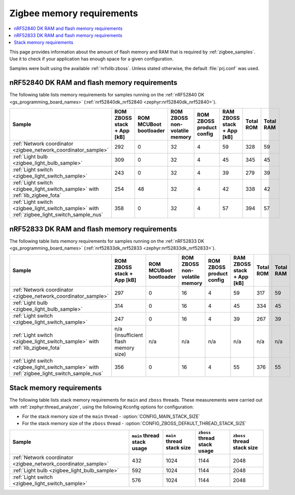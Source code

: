 .. _zigbee_memory:

Zigbee memory requirements
##########################

.. contents::
   :local:
   :depth: 2

This page provides information about the amount of flash memory and RAM that is required by :ref:`zigbee_samples`.
Use it to check if your application has enough space for a given configuration.

Samples were built using the available :ref:`nrfxlib:zboss`.
Unless stated otherwise, the default :file:`prj.conf` was used.

.. _zigbee_memory_52840:

nRF52840 DK RAM and flash memory requirements
*********************************************

The following table lists memory requirements for samples running on the :ref:`nRF52840 DK <gs_programming_board_names>` (:ref:`nrf52840dk_nrf52840 <zephyr:nrf52840dk_nrf52840>`).

+----------------------------------------------------------------+----------------------------+------------------------+-------------------------------+--------------------------+----------------------------+-----------+-----------+
| Sample                                                         | ROM ZBOSS stack + App [kB] | ROM MCUBoot bootloader | ROM ZBOSS non-volatile memory | ROM ZBOSS product config | RAM ZBOSS stack + App [kB] | Total ROM | Total RAM |
+================================================================+============================+========================+===============================+==========================+============================+===========+===========+
| :ref:`Network coordinator <zigbee_network_coordinator_sample>` | 292                        | 0                      | 32                            | 4                        | 59                         | 328       | 59        |
+----------------------------------------------------------------+----------------------------+------------------------+-------------------------------+--------------------------+----------------------------+-----------+-----------+
| :ref:`Light bulb <zigbee_light_bulb_sample>`                   | 309                        | 0                      | 32                            | 4                        | 45                         | 345       | 45        |
+----------------------------------------------------------------+----------------------------+------------------------+-------------------------------+--------------------------+----------------------------+-----------+-----------+
| :ref:`Light switch <zigbee_light_switch_sample>`               | 243                        | 0                      | 32                            | 4                        | 39                         | 279       | 39        |
+----------------------------------------------------------------+----------------------------+------------------------+-------------------------------+--------------------------+----------------------------+-----------+-----------+
| :ref:`Light switch <zigbee_light_switch_sample>` with          | 254                        | 48                     | 32                            | 4                        | 42                         | 338       | 42        |
| :ref:`lib_zigbee_fota`                                         |                            |                        |                               |                          |                            |           |           |
+----------------------------------------------------------------+----------------------------+------------------------+-------------------------------+--------------------------+----------------------------+-----------+-----------+
| :ref:`Light switch <zigbee_light_switch_sample>` with          | 358                        | 0                      | 32                            | 4                        | 57                         | 394       | 57        |
| :ref:`zigbee_light_switch_sample_nus`                          |                            |                        |                               |                          |                            |           |           |
+----------------------------------------------------------------+----------------------------+------------------------+-------------------------------+--------------------------+----------------------------+-----------+-----------+

.. _zigbee_memory_52833:

nRF52833 DK RAM and flash memory requirements
*********************************************

The following table lists memory requirements for samples running on the :ref:`nRF52833 DK <gs_programming_board_names>` (:ref:`nrf52833dk_nrf52833 <zephyr:nrf52833dk_nrf52833>`).

+----------------------------------------------------------------+--------------------------------------+------------------------+-------------------------------+--------------------------+----------------------------+-----------+-----------+
| Sample                                                         | ROM ZBOSS stack + App [kB]           | ROM MCUBoot bootloader | ROM ZBOSS non-volatile memory | ROM ZBOSS product config | RAM ZBOSS stack + App [kB] | Total ROM | Total RAM |
+================================================================+======================================+========================+===============================+==========================+============================+===========+===========+
| :ref:`Network coordinator <zigbee_network_coordinator_sample>` | 297                                  | 0                      | 16                            | 4                        | 59                         | 317       | 59        |
+----------------------------------------------------------------+--------------------------------------+------------------------+-------------------------------+--------------------------+----------------------------+-----------+-----------+
| :ref:`Light bulb <zigbee_light_bulb_sample>`                   | 314                                  | 0                      | 16                            | 4                        | 45                         | 334       | 45        |
+----------------------------------------------------------------+--------------------------------------+------------------------+-------------------------------+--------------------------+----------------------------+-----------+-----------+
| :ref:`Light switch <zigbee_light_switch_sample>`               | 247                                  | 0                      | 16                            | 4                        | 39                         | 267       | 39        |
+----------------------------------------------------------------+--------------------------------------+------------------------+-------------------------------+--------------------------+----------------------------+-----------+-----------+
| :ref:`Light switch <zigbee_light_switch_sample>` with          | n/a (insufficient flash memory size) | n/a                    | n/a                           | n/a                      | n/a                        | n/a       | n/a       |
| :ref:`lib_zigbee_fota`                                         |                                      |                        |                               |                          |                            |           |           |
+----------------------------------------------------------------+--------------------------------------+------------------------+-------------------------------+--------------------------+----------------------------+-----------+-----------+
| :ref:`Light switch <zigbee_light_switch_sample>` with          | 356                                  | 0                      | 16                            | 4                        | 55                         | 376       | 55        |
| :ref:`zigbee_light_switch_sample_nus`                          |                                      |                        |                               |                          |                            |           |           |
+----------------------------------------------------------------+--------------------------------------+------------------------+-------------------------------+--------------------------+----------------------------+-----------+-----------+

Stack memory requirements
*************************

The following table lists stack memory requirements for ``main`` and ``zboss`` threads.
These measurements were carried out with :ref:`zephyr:thread_analyzer`, using the following Kconfig options for configuration:

* For the stack memory size of the ``main`` thread - :option:`CONFIG_MAIN_STACK_SIZE`
* For the stack memory size of the ``zboss`` thread - :option:`CONFIG_ZBOSS_DEFAULT_THREAD_STACK_SIZE`

+----------------------------------------------------------------+-----------------------------+----------------------------+------------------------------+-----------------------------+
| Sample                                                         | ``main`` thread stack usage | ``main`` thread stack size | ``zboss`` thread stack usage | ``zboss`` thread stack size |
+================================================================+=============================+============================+==============================+=============================+
| :ref:`Network coordinator <zigbee_network_coordinator_sample>` | 432                         | 1024                       | 1144                         | 2048                        |
+----------------------------------------------------------------+-----------------------------+----------------------------+------------------------------+-----------------------------+
| :ref:`Light bulb <zigbee_light_bulb_sample>`                   | 592                         | 1024                       | 1144                         | 2048                        |
+----------------------------------------------------------------+-----------------------------+----------------------------+------------------------------+-----------------------------+
| :ref:`Light switch <zigbee_light_switch_sample>`               | 576                         | 1024                       | 1144                         | 2048                        |
+----------------------------------------------------------------+-----------------------------+----------------------------+------------------------------+-----------------------------+
